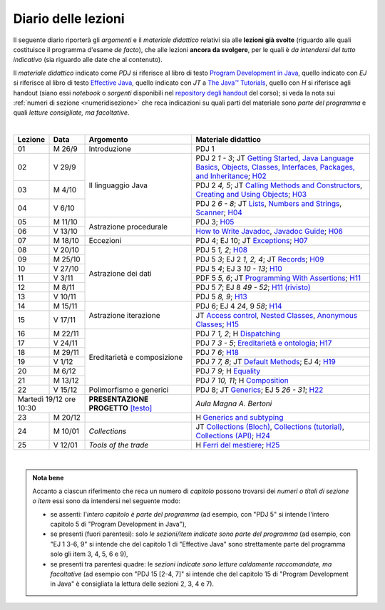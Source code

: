 Diario delle lezioni
====================

Il seguente diario riporterà gli *argomenti* e il *materiale didattico* relativi
sia alle **lezioni già svolte** (riguardo alle quali costituisce il programma
d'esame *de facto*), che alle lezioni **ancora da svolgere**, per le quali è *da
intendersi del tutto indicativo* (sia riguardo alle date che al contenuto).

Il *materiale didattico* indicato come *PDJ* si riferisce al libro di testo
`Program Development in Java
<http://www.informit.com/store/program-development-in-java-abstraction-specification-9780768684698>`__,
quello indicato con *EJ* si riferisce al libro di testo `Effective Java
<http://www.informit.com/store/effective-java-9780134685991>`__, quello indicato
con *JT* a `The Java™ Tutorials <https://dev.java/learn/>`__, quello con *H* si
riferisce agli handout (siano essi *notebook* o *sorgenti* disponibili nel
`repository degli handout <https://github.com/prog2-unimi/handouts>`__ del
corso); si veda la nota sui :ref:`numeri di sezione <numeridisezione>` che reca
indicazioni su quali parti del materiale sono *parte del programma* e quali
*letture consigliate, ma facoltative*.

|

.. table::
  :widths: 10 10 30 50

  +---------+---------+----------------------------------+-----------------------------------------------------------------------+
  | Lezione | Data    | Argomento                        | Materiale didattico                                                   |
  +=========+=========+==================================+=======================================================================+
  | 01      | M  26/9 | Introduzione                     | PDJ 1                                                                 |
  +---------+---------+----------------------------------+-----------------------------------------------------------------------+
  | 02      | V  29/9 | Il linguaggio Java               | PDJ 2 *1 - 3*; JT `Getting Started`_, `Java Language Basics`_,        |
  |         |         |                                  | `Objects, Classes, Interfaces, Packages, and Inheritance`_; H02_      |
  +---------+---------+                                  +-----------------------------------------------------------------------+
  | 03      | M  4/10 |                                  | PDJ 2 *4, 5*; JT `Calling Methods and Constructors`_,                 |
  |         |         |                                  | `Creating and Using Objects`_; H03_                                   |
  +---------+---------+                                  +-----------------------------------------------------------------------+
  | 04      | V  6/10 |                                  | PDJ 2 *6 - 8*; JT `Lists`_, `Numbers and Strings`_, `Scanner`_; H04_  |
  +---------+---------+----------------------------------+-----------------------------------------------------------------------+
  | 05      | M 11/10 | Astrazione procedurale           | PDJ 3; H05_                                                           |
  +---------+---------+                                  +-----------------------------------------------------------------------+
  | 06      | V 13/10 |                                  | `How to Write Javadoc`_, `Javadoc Guide`_; H06_                       |
  +---------+---------+----------------------------------+-----------------------------------------------------------------------+
  | 07      | M 18/10 | Eccezioni                        | PDJ 4; EJ 10; JT `Exceptions`_; H07_                                  |
  +---------+---------+----------------------------------+-----------------------------------------------------------------------+
  | 08      | V 20/10 | Astrazione dei dati              | PDJ 5 *1, 2*; H08_                                                    |
  +---------+---------+                                  +-----------------------------------------------------------------------+
  | 09      | M 25/10 |                                  | PDJ 5 *3*; EJ 2 *1, 2, 4*; JT `Records`_; H09_                        |
  +---------+---------+                                  +-----------------------------------------------------------------------+
  | 10      | V 27/10 |                                  | PDJ 5 *4*; EJ 3 *10 - 13*; H10_                                       |
  +---------+---------+                                  +-----------------------------------------------------------------------+
  | 11      | V  3/11 |                                  | PDF 5 *5, 6*; JT `Programming With Assertions`_; H11_                 |
  +---------+---------+                                  +-----------------------------------------------------------------------+
  | 12      | M  8/11 |                                  | PDJ 5 *7*; EJ 8 *49 - 52*; `H11 (rivisto)`_                           |
  +---------+---------+                                  +-----------------------------------------------------------------------+
  | 13      | V 10/11 |                                  | PDJ 5 *8, 9*; H13_                                                    |
  +---------+---------+----------------------------------+-----------------------------------------------------------------------+
  | 14      | M 15/11 | Astrazione iterazione            | PDJ 6; EJ 4 *24*, 9 *58*; H14_                                        |
  +---------+---------+                                  +-----------------------------------------------------------------------+
  | 15      | V 17/11 |                                  | JT `Access control`_, `Nested Classes`_, `Anonymous Classes`_; H15_   |
  +---------+---------+----------------------------------+-----------------------------------------------------------------------+
  | 16      | M 22/11 | Ereditarietà e composizione      | PDJ 7 *1, 2*; H Dispatching_                                          |
  +---------+---------+                                  +-----------------------------------------------------------------------+
  | 17      | V 24/11 |                                  | PDJ 7 *3 - 5*; `Ereditarietà e ontologia`_; H17_                      |
  +---------+---------+                                  +-----------------------------------------------------------------------+
  | 18      | M 29/11 |                                  | PDJ 7 *6*; H18_                                                       |
  +---------+---------+                                  +-----------------------------------------------------------------------+
  | 19      | V  1/12 |                                  | PDJ 7 *7, 8*; JT `Default Methods`_; EJ 4; H19_                       |
  +---------+---------+                                  +-----------------------------------------------------------------------+
  | 20      | M  6/12 |                                  | PDJ 7 *9*; H Equality_                                                |
  +---------+---------+                                  +-----------------------------------------------------------------------+
  | 21      | M 13/12 |                                  | PDJ 7 *10, 11*; H Composition_                                        |
  +---------+---------+----------------------------------+-----------------------------------------------------------------------+
  | 22      | V 15/12 | Polimorfismo e generici          | PDJ 8; JT `Generics`_; EJ 5 *26 - 31*; H22_                           |
  +---------+---------+----------------------------------+-----------------------------------------------------------------------+
  | Martedì 19/12     | **PRESENTAZIONE PROGETTO**       | *Aula Magna A. Bertoni*                                               |
  | ore 10:30         | `[testo]`_                       |                                                                       |
  +---------+---------+----------------------------------+-----------------------------------------------------------------------+
  | 23      | M 20/12 |                                  | H `Generics and subtyping`_                                           |
  +---------+---------+----------------------------------+-----------------------------------------------------------------------+
  | 24      | M 10/01 | *Collections*                    | JT `Collections (Bloch)`_, `Collections (tutorial)`_,                 |
  |         |         |                                  | `Collections (API)`_; H24_                                            |
  +---------+---------+----------------------------------+-----------------------------------------------------------------------+
  | 25      | V 12/01 | *Tools of the trade*             | H `Ferri del mestiere`_; H25_                                         |
  +---------+---------+----------------------------------+-----------------------------------------------------------------------+
  
|

.. _[testo]: https://gitlab.di.unimi.it/prog2/projects/01-mua

.. _H02: https://github.com/prog2-unimi/handouts/tree/404cdb9201c9a1d3e8faad28e422e40314137a0b/src/main/java/it/unimi/di/prog2/h02
.. _H03: https://github.com/prog2-unimi/handouts/tree/5e6b1d97f45ea00787a3ae2b54c8302ce88f39ce/src/main/java/it/unimi/di/prog2/h03
.. _H04: https://github.com/prog2-unimi/handouts/tree/c76d524be80ef9c32112d61368fcd30008738c03/src/main/java/it/unimi/di/prog2/h04
.. _H05: https://github.com/prog2-unimi/handouts/tree/3029d9e60ee5bc0f3418febb220d08d459a5551d/src/main/java/it/unimi/di/prog2/h05
.. _H06: https://github.com/prog2-unimi/handouts/tree/aebc8f0b69748a6f239b9c42677768fbb77849da/src/main/java/it/unimi/di/prog2/h06
.. _H07: https://github.com/prog2-unimi/handouts/tree/e6bb05c41d064abfcf75f771376819ecbd8a64a3/src/main/java/it/unimi/di/prog2/h07
.. _H08: https://github.com/prog2-unimi/handouts/tree/e6bb05c41d064abfcf75f771376819ecbd8a64a3/src/main/java/it/unimi/di/prog2/h08
.. _H09: https://github.com/prog2-unimi/handouts/tree/c0ab48f7c4058843b079dbb0e1732d0a23fd3cdb/src/main/java/it/unimi/di/prog2/h09
.. _H10: https://github.com/prog2-unimi/handouts/tree/2ec48f16bb0a98a44a2196d23001cf4a68729bac/src/main/java/it/unimi/di/prog2/h10
.. _H11: https://github.com/prog2-unimi/handouts/tree/2ec48f16bb0a98a44a2196d23001cf4a68729bac/src/main/java/it/unimi/di/prog2/h11
.. _H11 (rivisto): https://github.com/prog2-unimi/handouts/tree/c9682f17b495d64eda7e4a982d8004a35a4acdb6/src/main/java/it/unimi/di/prog2/h11
.. _H13: https://github.com/prog2-unimi/handouts/tree/e15679d8302db4dee478317acd2059f15bc42a1f/src/main/java/it/unimi/di/prog2/h13
.. _H14: https://github.com/prog2-unimi/handouts/tree/bf747629fe5057c211f79c79b75bd24501fa01fe/src/main/java/it/unimi/di/prog2/h14
.. _H15: https://github.com/prog2-unimi/handouts/tree/66e3bcc567e68c8dea820bce0f8429426ff81eb1/src/main/java/it/unimi/di/prog2/h15
.. _H17: https://github.com/prog2-unimi/handouts/tree/ec62e972a2cb047a8becb7891577472bbd16450a/src/main/java/it/unimi/di/prog2/h17
.. _H18: https://github.com/prog2-unimi/handouts/tree/a377dd92fdd56e5f6d89c9b4a837203f5caa7ace/src/main/java/it/unimi/di/prog2/h18
.. _H19: https://github.com/prog2-unimi/handouts/tree/6aa306badacebba7a23016406b7741ea4ced37a9/src/main/java/it/unimi/di/prog2/h19
.. _H22: https://github.com/prog2-unimi/handouts/tree/a2692f3451eb914ef1a3a8a7bea3f953f4906f42/src/main/java/it/unimi/di/prog2/h22
.. _H24: https://github.com/prog2-unimi/handouts/tree/680f8b95ecbb282eafa2788b3d4972d2779e10fb/src/main/java/it/unimi/di/prog2/h24
.. _H25: https://github.com/prog2-unimi/handouts/tree/009aca4b11a8bd935ca6d69ef359fd85b5cdd824/src/main/java/it/unimi/di/prog2/h25

.. _Getting Started: https://dev.java/learn/getting-started/
.. _Java Language Basics: https://dev.java/learn/language-basics/
.. _Objects, Classes, Interfaces, Packages, and Inheritance: https://dev.java/learn/oop/

.. _Calling Methods and Constructors: https://dev.java/learn/calling-methods-and-constructors/
.. _Creating and Using Objects: https://dev.java/learn/creating-and-using-objects/

.. _Lists: https://dev.java/learn/api/collections-framework/lists/
.. _Numbers and Strings: https://dev.java/learn/numbers-strings/
.. _Scanner: https://docs.oracle.com/en/java/javase/17/docs/api/java.base/java/util/Scanner.html

.. _How to Write Javadoc: https://www.oracle.com/technical-resources/articles/java/javadoc-tool.html
.. _Javadoc Guide: https://docs.oracle.com/en/java/javase/17/javadoc/javadoc.html

.. _Exceptions: https://dev.java/learn/exceptions/

.. _Records: https://dev.java/learn/using-record-to-model-immutable-data/

.. _Programming With Assertions: https://docs.oracle.com/javase/8/docs/technotes/guides/language/assert.html

.. _Access Control: https://dev.java/learn/creating-classes/#anchor_3
.. _Nested Classes: https://dev.java/learn/nested-classes/
.. _Anonymous Classes: https://dev.java/learn/when-to-use-nested-classes-local-classes-anonymous-classes-and-lambda-expressions/
.. _For-each: https://docs.oracle.com/javase/8/docs/technotes/guides/language/foreach.html

.. _Default Methods: https://dev.java/learn/implementing-an-interface/#anchor_4
.. _Collections (tutorial): https://dev.java/learn/api/collections-framework/
.. _Collections (API): https://docs.oracle.com/en/java/javase/17/docs/api/java.base/java/util/doc-files/coll-index.html
.. _Collections (Bloch): https://www.cs.cmu.edu/~charlie/courses/15-214/2016-fall/slides/15-collections%20design.pdf
.. _Generics: https://dev.java/learn/generics/

.. _Ferri del mestiere: https://prog2unimi-temi-svolti.netlify.app/intro/ifdm

.. _Dispatching: https://prog2-unimi.github.io/notes/DM.html
.. _Ereditarietà e ontologia: https://prog2-unimi.github.io/notes/EACO.html
.. _Composition: https://prog2-unimi.github.io/notes/CED.html
.. _Equality: https://prog2-unimi.github.io/notes/UEE.html
.. _Generics and subtyping: https://prog2-unimi.github.io/notes/TGERDS.html

.. admonition:: Nota bene
  :class: alert alert-secondary

  Accanto a ciascun riferimento che reca un numero di *capitolo* possono trovarsi
  dei *numeri o titoli di sezione o item* essi sono da intendersi nel seguente modo:

  .. _numeridisezione:

  * se assenti: l'*intero capitolo è parte del programma* (ad esempio, con "PDJ 5" si intende
    l'intero capitolo 5 di "Program Development in Java"),

  * se presenti (fuori parentesi): solo *le sezioni/item indicate sono parte del programma* (ad esempio,
    con "EJ 1 3-6, 9" si intende che del capitolo 1 di "Effective Java"
    sono strettamente parte del programma solo gli item 3, 4, 5, 6 e 9),

  * se presenti tra parentesi quadre: le  *sezioni indicate sono letture caldamente raccomandate,
    ma facoltative* (ad esempio con "PDJ 15 [2-4, 7]" si intende che del capitolo 15 di
    "Program Development in Java" è consigliata la lettura delle sezioni 2, 3, 4 e 7).

